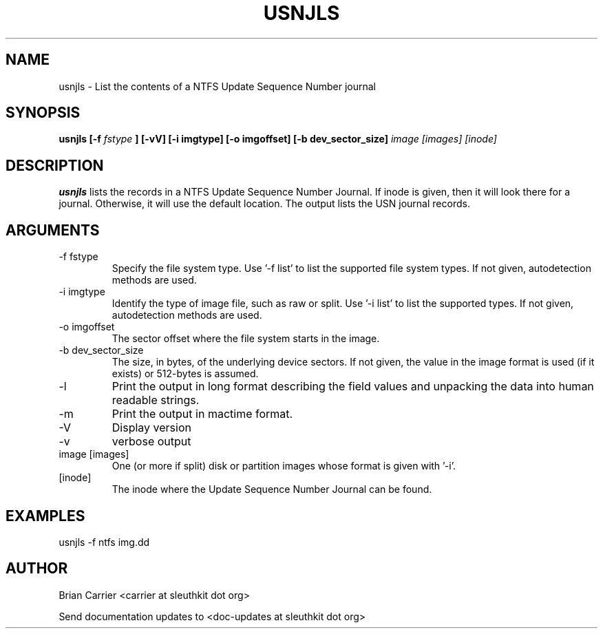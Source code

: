 .TH USNJLS 1
.SH NAME
usnjls \- List the contents of a NTFS Update Sequence Number journal
.SH SYNOPSIS
.B usnjls [-f
.I fstype
.B ] [-vV]  [-i imgtype] [-o imgoffset] [-b dev_sector_size]
.I image [images] [inode]

.SH DESCRIPTION
.B usnjls
lists the records in a NTFS Update Sequence Number Journal.
If inode is given, then it will look there for a journal.
Otherwise, it will use the default location.
The output lists the USN journal records.

.SH ARGUMENTS
.IP "-f fstype"
Specify the file system type.
Use '\-f list' to list the supported file system types. If not given, autodetection methods are used.
.IP "-i imgtype"
Identify the type of image file, such as raw or split.  Use '\-i list' to list the supported types. If not given, autodetection methods are used.
.IP "-o imgoffset"
The sector offset where the file system starts in the image.
.IP "-b dev_sector_size"
The size, in bytes, of the underlying device sectors.  If not given, the value in the image format is used (if it exists) or 512-bytes is assumed.
.IP -l
Print the output in long format describing the field values and unpacking the data into human readable strings.
.IP -m
Print the output in mactime format.
.IP -V
Display version
.IP -v
verbose output
.IP "image [images]"
One (or more if split) disk or partition images whose format is given with '\-i'.
.IP [inode]
The inode where the Update Sequence Number Journal can be found.

.SH "EXAMPLES"

usnjls \-f ntfs img.dd

.SH AUTHOR
Brian Carrier <carrier at sleuthkit dot org>

Send documentation updates to <doc-updates at sleuthkit dot org>
